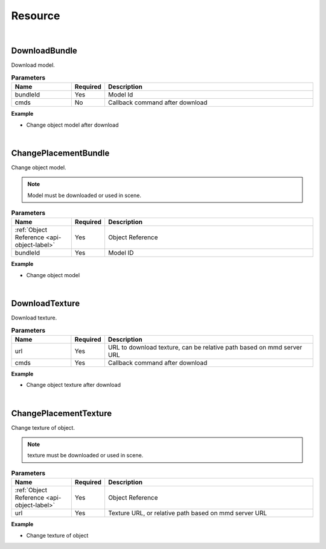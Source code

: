 Resource
=========

|

DownloadBundle
^^^^^^^^^^^^^^^

Download model.

.. csv-table:: **Parameters**
    :header: Name, Required,Description
    :widths: 20,10,70

    bundleId,Yes, Model Id
    cmds,No,Callback command after download

**Example**

* Change object model after download

.. code-block:: json
    :linenos:

    {
        "cmd": "DownloadBundle", 
        "bundleId":"F933B1A524B94050BC7A82B15D2057F5", 
        "cmds":[{ 
            "cmd":"ChangePlacementBundle", 
            "uid":"object01",
            "bundleId":"F933B1A524B94050BC7A82B15D2057F5" 
        }]
    }

|

ChangePlacementBundle
^^^^^^^^^^^^^^^^^^^^^^

Change object model.

.. note::
    Model must be downloaded or used in scene.

.. csv-table:: **Parameters**
    :header: Name, Required,Description
    :widths: 20,10,70

    :ref:`Object Reference <api-object-label>`,Yes, Object Reference
    bundleId,Yes,Model ID

**Example**

* Change object model

.. code-block:: json
    :linenos:

    {
        "cmd":"ChangePlacementBundle", 
        "uid":"object01",
        "bundleId":"F933B1A524B94050BC7A82B15D2057F5" 
    }

|

DownloadTexture
^^^^^^^^^^^^^^^^^^^^^^

Download texture.

.. csv-table:: **Parameters**
    :header: Name, Required,Description
    :widths: 20,10,70

    url,Yes,"URL to download texture, can be relative path based on mmd server URL"
    cmds,Yes,Callback command after download

**Example**

* Change object texture after download

.. code-block:: javascript
    :linenos:

    {
        "cmd": "DownloadTexture", 
        "url":"images/selection.png", //URL or relative path based on mmd server URL
        "cmds":[{ 
            "cmd":"ChangePlacementTexture", 
            "uid":"object01",
            "url":"images/selection.png" 
        }]
    }

|

ChangePlacementTexture
^^^^^^^^^^^^^^^^^^^^^^^

Change texture of object.

.. note::
    texture must be downloaded or used in scene.

.. csv-table:: **Parameters**
    :header: Name, Required,Description
    :widths: 20,10,70

    :ref:`Object Reference <api-object-label>`,Yes, Object Reference
    url,Yes,"Texture URL, or relative path based on mmd server URL"

**Example**

* Change texture of object

.. code-block:: json
    :linenos:

    {
        "cmd":"ChangePlacementTexture", 
        "uid":"object01",
        "url":"images/selection.png" 
    }




